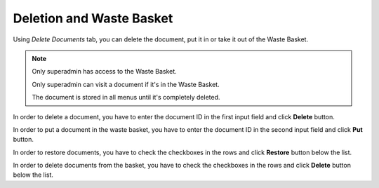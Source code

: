 Deletion and Waste Basket
=========================

Using *Delete Documents* tab, you can delete the document, put it in or take it out of the Waste Basket.

.. image:: _static/admin-delete-documents.png

.. note::
    Only superadmin has access to the Waste Basket.

    Only superadmin can visit a document if it's in the Waste Basket.

    The document is stored in all menus until it's completely deleted.

In order to delete a document, you have to enter the document ID in the first input field and click **Delete** button.

In order to put a document in the waste basket, you have to enter the document ID in the second input field and click **Put** button.

In order to restore documents, you have to check the checkboxes in the rows and click **Restore** button below the list.

In order to delete documents from the basket, you have to check the checkboxes in the rows and click **Delete** button below the list.

.. seealso:: You can also delete and put in the Waste Basket using the :doc:`Document Manager</user-documentation/document-management/document-manager>`.
